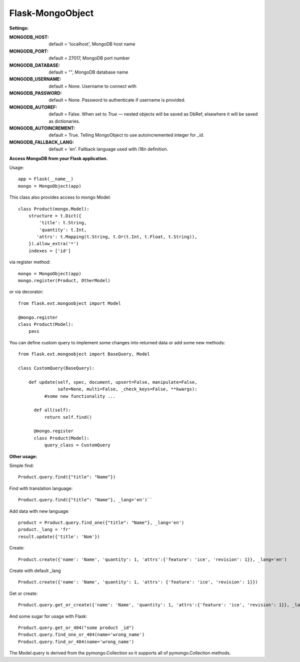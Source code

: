 =================
Flask-MongoObject
=================

**Settings:**

:MONGODB_HOST: default = 'localhost', MongoDB host name
:MONGODB_PORT: default = 27017, MongoDB port number
:MONGODB_DATABASE: default = "", MongoDB database name
:MONGODB_USERNAME: default = None. Username to connect with
:MONGODB_PASSWORD: default = None. Password to authenticate if username is provided.
:MONGODB_AUTOREF: default =  False. When set to `True` — nested objects will be saved as DbRef, elsewhere it will be saved as dictionaries.
:MONGODB_AUTOINCREMENT: default =  True. Telling MongoObject to use autoincremented integer for `_id`.
:MONGODB_FALLBACK_LANG: default = 'en'. Fallback language used with i18n definition.

**Access MongoDB from your Flask application.**

Usage:

::

  app = Flask(__name__)
  mongo = MongoObject(app)

This class also provides access to mongo Model:

::

  class Product(mongo.Model):
      structure = t.Dict({
          'title': t.String,
          'quantity': t.Int,
         'attrs': t.Mapping(t.String, t.Or(t.Int, t.Float, t.String)),
      }).allow_extra('*')
      indexes = ['id']

via register method:

::

  mongo = MongoObject(app)
  mongo.register(Product, OtherModel)

or via decorator:

::

  from flask.ext.mongoobject import Model

  @mongo.register
  class Product(Model):
      pass


You can define custom query to implement some changes into returned data or add some new methods:

::

  from flask.ext.mongoobject import BaseQuery, Model

  class CustomQuery(BaseQuery):

      def update(self, spec, document, upsert=False, manipulate=False,
                 safe=None, multi=False, _check_keys=False, **kwargs):
            #some new functionality ...

        def all(self):
            return self.find()

        @mongo.register
        class Product(Model):
            query_class = CustomQuery

**Other usage:**

Simple find:

::

  Product.query.find({"title": "Name"})

Find with translation language:

::

  Product.query.find({"title": "Name"}, _lang='en')``

Add data with new language:

::

  product = Product.query.find_one({"title": "Name"}, _lang='en')
  product._lang = 'fr'
  result.update({'title': 'Nom'})

Create:

::

  Product.create({'name': 'Name', 'quantity': 1, 'attrs':{'feature': 'ice', 'revision': 1}}, _lang='en')

Create with default _lang

::

  Product.create({'name': 'Name', 'quantity': 1, 'attrs': {'feature': 'ice', 'revision': 1}})

Get or create:

::

  Product.query.get_or_create({'name': 'Name', 'quantity': 1, 'attrs':{'feature': 'ice', 'revision': 1}}, _lang='en')

And some sugar for usage with Flask:

::

  Product.query.get_or_404("some product _id")
  Product.query.find_one_or_404(name='wrong_name')
  Product.query.find_or_404(name='wrong_name')

The Model.query is derived from the pymongo.Collection so it supports all of pymongo.Collection methods.
